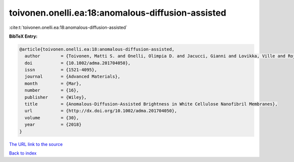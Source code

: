 toivonen.onelli.ea:18:anomalous-diffusion-assisted
==================================================

:cite:t:`toivonen.onelli.ea:18:anomalous-diffusion-assisted`

**BibTeX Entry:**

.. code-block:: bibtex

   @article{toivonen.onelli.ea:18:anomalous-diffusion-assisted,
     author        = {Toivonen, Matti S. and Onelli, Olimpia D. and Jacucci, Gianni and Lovikka, Ville and Rojas, Orlando J. and Ikkala, Olli and Vignolini, Silvia},
     doi           = {10.1002/adma.201704050},
     issn          = {1521-4095},
     journal       = {Advanced Materials},
     month         = {Mar},
     number        = {16},
     publisher     = {Wiley},
     title         = {Anomalous-Diffusion-Assisted Brightness in White Cellulose Nanofibril Membranes},
     url           = {http://dx.doi.org/10.1002/adma.201704050},
     volume        = {30},
     year          = {2018}
   }

`The URL link to the source <http://dx.doi.org/10.1002/adma.201704050>`__


`Back to index <../By-Cite-Keys.html>`__
